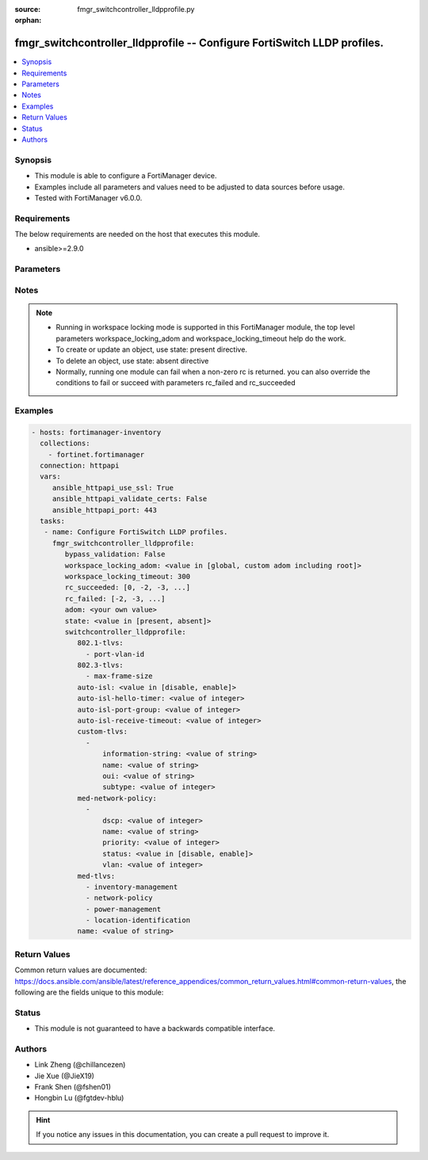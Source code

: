:source: fmgr_switchcontroller_lldpprofile.py

:orphan:

.. _fmgr_switchcontroller_lldpprofile:

fmgr_switchcontroller_lldpprofile -- Configure FortiSwitch LLDP profiles.
+++++++++++++++++++++++++++++++++++++++++++++++++++++++++++++++++++++++++

.. versionadded:: 2.10

.. contents::
   :local:
   :depth: 1


Synopsis
--------

- This module is able to configure a FortiManager device.
- Examples include all parameters and values need to be adjusted to data sources before usage.
- Tested with FortiManager v6.0.0.


Requirements
------------
The below requirements are needed on the host that executes this module.

- ansible>=2.9.0



Parameters
----------

.. raw:: html

 <ul>
 <li><span class="li-head">enable_log</span> - Enable/Disable logging for task <span class="li-normal">type: bool</span> <span class="li-required">required: false</span> <span class="li-normal"> default: False</span> </li>
 <li><span class="li-head">proposed_method</span> - The overridden method for the underlying Json RPC request <span class="li-normal">type: str</span> <span class="li-required">required: false</span> <span class="li-normal"> choices: set, update, add</span> </li>
 <li><span class="li-head">bypass_validation</span> - Only set to True when module schema diffs with FortiManager API structure, module continues to execute without validating parameters <span class="li-normal">type: bool</span> <span class="li-required">required: false</span> <span class="li-normal"> default: False</span> </li>
 <li><span class="li-head">workspace_locking_adom</span> - Acquire the workspace lock if FortiManager is running in workspace mode <span class="li-normal">type: str</span> <span class="li-required">required: false</span> <span class="li-normal"> choices: global, custom adom including root</span> </li>
 <li><span class="li-head">workspace_locking_timeout</span> - The maximum time in seconds to wait for other users to release workspace lock <span class="li-normal">type: integer</span> <span class="li-required">required: false</span>  <span class="li-normal">default: 300</span> </li>
 <li><span class="li-head">rc_succeeded</span> - The rc codes list with which the conditions to succeed will be overriden <span class="li-normal">type: list</span> <span class="li-required">required: false</span> </li>
 <li><span class="li-head">rc_failed</span> - The rc codes list with which the conditions to fail will be overriden <span class="li-normal">type: list</span> <span class="li-required">required: false</span> </li>
 <li><span class="li-head">state</span> - The directive to create, update or delete an object <span class="li-normal">type: str</span> <span class="li-required">required: true</span> <span class="li-normal"> choices: present, absent</span> </li>
 <li><span class="li-head">adom</span> - The parameter in requested url <span class="li-normal">type: str</span> <span class="li-required">required: true</span> </li>
 <li><span class="li-head">switchcontroller_lldpprofile</span> - Configure FortiSwitch LLDP profiles. <span class="li-normal">type: dict</span></li>
 <ul class="ul-self">
 <li><span class="li-head">802.1-tlvs</span> - No description for the parameter <span class="li-normal">type: array</span> <span class="li-normal">choices: [port-vlan-id]</span> </li>
 <li><span class="li-head">802.3-tlvs</span> - No description for the parameter <span class="li-normal">type: array</span> <span class="li-normal">choices: [max-frame-size]</span> </li>
 <li><span class="li-head">auto-isl</span> - Enable/disable auto inter-switch LAG. <span class="li-normal">type: str</span>  <span class="li-normal">choices: [disable, enable]</span> </li>
 <li><span class="li-head">auto-isl-hello-timer</span> - Auto inter-switch LAG hello timer duration (1 - 30 sec, default = 3). <span class="li-normal">type: int</span> </li>
 <li><span class="li-head">auto-isl-port-group</span> - Auto inter-switch LAG port group ID (0 - 9). <span class="li-normal">type: int</span> </li>
 <li><span class="li-head">auto-isl-receive-timeout</span> - Auto inter-switch LAG timeout if no response is received (3 - 90 sec, default = 9). <span class="li-normal">type: int</span> </li>
 <li><span class="li-head">custom-tlvs</span> - No description for the parameter <span class="li-normal">type: array</span> <ul class="ul-self">
 <li><span class="li-head">information-string</span> - Organizationally defined information string (0 - 507 hexadecimal bytes). <span class="li-normal">type: str</span> </li>
 <li><span class="li-head">name</span> - TLV name (not sent). <span class="li-normal">type: str</span> </li>
 <li><span class="li-head">oui</span> - Organizationally unique identifier (OUI), a 3-byte hexadecimal number, for this TLV. <span class="li-normal">type: str</span> </li>
 <li><span class="li-head">subtype</span> - Organizationally defined subtype (0 - 255). <span class="li-normal">type: int</span> </li>
 </ul>
 <li><span class="li-head">med-network-policy</span> - No description for the parameter <span class="li-normal">type: array</span> <ul class="ul-self">
 <li><span class="li-head">dscp</span> - Advertised Differentiated Services Code Point (DSCP) value, a packet header value indicating the level of service requested for traffic, such as high priority or best effort delivery. <span class="li-normal">type: int</span> </li>
 <li><span class="li-head">name</span> - Policy type name. <span class="li-normal">type: str</span> </li>
 <li><span class="li-head">priority</span> - Advertised Layer 2 priority (0 - 7; from lowest to highest priority). <span class="li-normal">type: int</span> </li>
 <li><span class="li-head">status</span> - Enable or disable this TLV. <span class="li-normal">type: str</span>  <span class="li-normal">choices: [disable, enable]</span> </li>
 <li><span class="li-head">vlan</span> - ID of VLAN to advertise, if configured on port (0 - 4094, 0 = priority tag). <span class="li-normal">type: int</span> </li>
 </ul>
 <li><span class="li-head">med-tlvs</span> - No description for the parameter <span class="li-normal">type: array</span> <span class="li-normal">choices: [inventory-management, network-policy, power-management, location-identification]</span> </li>
 <li><span class="li-head">name</span> - Profile name. <span class="li-normal">type: str</span> </li>
 </ul>
 </ul>






Notes
-----
.. note::

   - Running in workspace locking mode is supported in this FortiManager module, the top level parameters workspace_locking_adom and workspace_locking_timeout help do the work.

   - To create or update an object, use state: present directive.

   - To delete an object, use state: absent directive

   - Normally, running one module can fail when a non-zero rc is returned. you can also override the conditions to fail or succeed with parameters rc_failed and rc_succeeded

Examples
--------

.. code-block:: yaml+jinja

 - hosts: fortimanager-inventory
   collections:
     - fortinet.fortimanager
   connection: httpapi
   vars:
      ansible_httpapi_use_ssl: True
      ansible_httpapi_validate_certs: False
      ansible_httpapi_port: 443
   tasks:
    - name: Configure FortiSwitch LLDP profiles.
      fmgr_switchcontroller_lldpprofile:
         bypass_validation: False
         workspace_locking_adom: <value in [global, custom adom including root]>
         workspace_locking_timeout: 300
         rc_succeeded: [0, -2, -3, ...]
         rc_failed: [-2, -3, ...]
         adom: <your own value>
         state: <value in [present, absent]>
         switchcontroller_lldpprofile:
            802.1-tlvs:
              - port-vlan-id
            802.3-tlvs:
              - max-frame-size
            auto-isl: <value in [disable, enable]>
            auto-isl-hello-timer: <value of integer>
            auto-isl-port-group: <value of integer>
            auto-isl-receive-timeout: <value of integer>
            custom-tlvs:
              -
                  information-string: <value of string>
                  name: <value of string>
                  oui: <value of string>
                  subtype: <value of integer>
            med-network-policy:
              -
                  dscp: <value of integer>
                  name: <value of string>
                  priority: <value of integer>
                  status: <value in [disable, enable]>
                  vlan: <value of integer>
            med-tlvs:
              - inventory-management
              - network-policy
              - power-management
              - location-identification
            name: <value of string>



Return Values
-------------


Common return values are documented: https://docs.ansible.com/ansible/latest/reference_appendices/common_return_values.html#common-return-values, the following are the fields unique to this module:


.. raw:: html

 <ul>
 <li> <span class="li-return">request_url</span> - The full url requested <span class="li-normal">returned: always</span> <span class="li-normal">type: str</span> <span class="li-normal">sample: /sys/login/user</span></li>
 <li> <span class="li-return">response_code</span> - The status of api request <span class="li-normal">returned: always</span> <span class="li-normal">type: int</span> <span class="li-normal">sample: 0</span></li>
 <li> <span class="li-return">response_message</span> - The descriptive message of the api response <span class="li-normal">returned: always</span> <span class="li-normal">type: str</span> <span class="li-normal">sample: OK</li>
 <li> <span class="li-return">response_data</span> - The data body of the api response <span class="li-normal">returned: optional</span> <span class="li-normal">type: list or dict</span></li>
 </ul>





Status
------

- This module is not guaranteed to have a backwards compatible interface.


Authors
-------

- Link Zheng (@chillancezen)
- Jie Xue (@JieX19)
- Frank Shen (@fshen01)
- Hongbin Lu (@fgtdev-hblu)


.. hint::

    If you notice any issues in this documentation, you can create a pull request to improve it.



